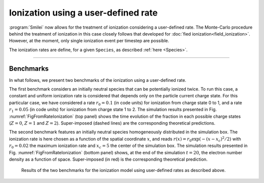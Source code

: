 Ionization using a user-defined rate
------------------------------------

:program:`Smilei` now allows for the treatment of ionization considering a user-defined rate.
The Monte-Carlo procedure behind the treatment of ionization in this case closely follows
that developed for :doc:`fied ionization<field_ionization>`.
However, at the moment, only single ionization event per timestep are possible.

The ionization rates are define, for a given ``Species``, as described :ref:`here <Species>`.

----


Benchmarks
^^^^^^^^^^

In what follows, we present two benchmarks of the ionization using a user-defined rate.

The first benchmark considers an initially neutral species that can be potentially ionized twice.
To run this case, a constant and uniform ionization rate is considered that depends only on the particle current charge 
state. For this particular case, we have considered a rate :math:`r_0 = 0.1` (in code units) for ionization from
charge state 0 to 1, and a rate :math:`r_1 = 0.05` (in code units) for ionization from charge state 1 to 2.
The simulation results presented in Fig. :numref:`FigFromRateIonization` (top panel) shows the time evolution of the 
fraction in each possible charge states (:math:`Z=0`, :math:`Z=1` and :math:`Z=2`). 
Super-imposed (dashed lines) are the corresponding theoretical predictions.

The second benchmark features an initially neutral species homogeneously distributed in the simulation box.
The ionization rate is here chosen as a function of the spatial coordinate :math:`x`, 
and reads :math:`r(x) = r_0 \exp(-(x-x_c)^2/2)` with :math:`r_0 = 0.02` the maximum ionization rate and
:math:`x_c=5` the center of the simulation box.
The simulation results presented in Fig. :numref:`FigFromRateIonization` (bottom panel) shows, 
at the end of the simulation :math:`t=20`, the electron number density as a function of space.
Super-imposed (in red) is the corresponding theoretical prediction.

.. _FigFromRateIonization:

.. figure:: _static/userDefinedRate.png
  
  Results of the two benchmarks for the ionization model using user-defined rates as described above.
  





